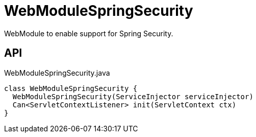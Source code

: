 = WebModuleSpringSecurity
:Notice: Licensed to the Apache Software Foundation (ASF) under one or more contributor license agreements. See the NOTICE file distributed with this work for additional information regarding copyright ownership. The ASF licenses this file to you under the Apache License, Version 2.0 (the "License"); you may not use this file except in compliance with the License. You may obtain a copy of the License at. http://www.apache.org/licenses/LICENSE-2.0 . Unless required by applicable law or agreed to in writing, software distributed under the License is distributed on an "AS IS" BASIS, WITHOUT WARRANTIES OR  CONDITIONS OF ANY KIND, either express or implied. See the License for the specific language governing permissions and limitations under the License.

WebModule to enable support for Spring Security.

== API

[source,java]
.WebModuleSpringSecurity.java
----
class WebModuleSpringSecurity {
  WebModuleSpringSecurity(ServiceInjector serviceInjector)
  Can<ServletContextListener> init(ServletContext ctx)
}
----

